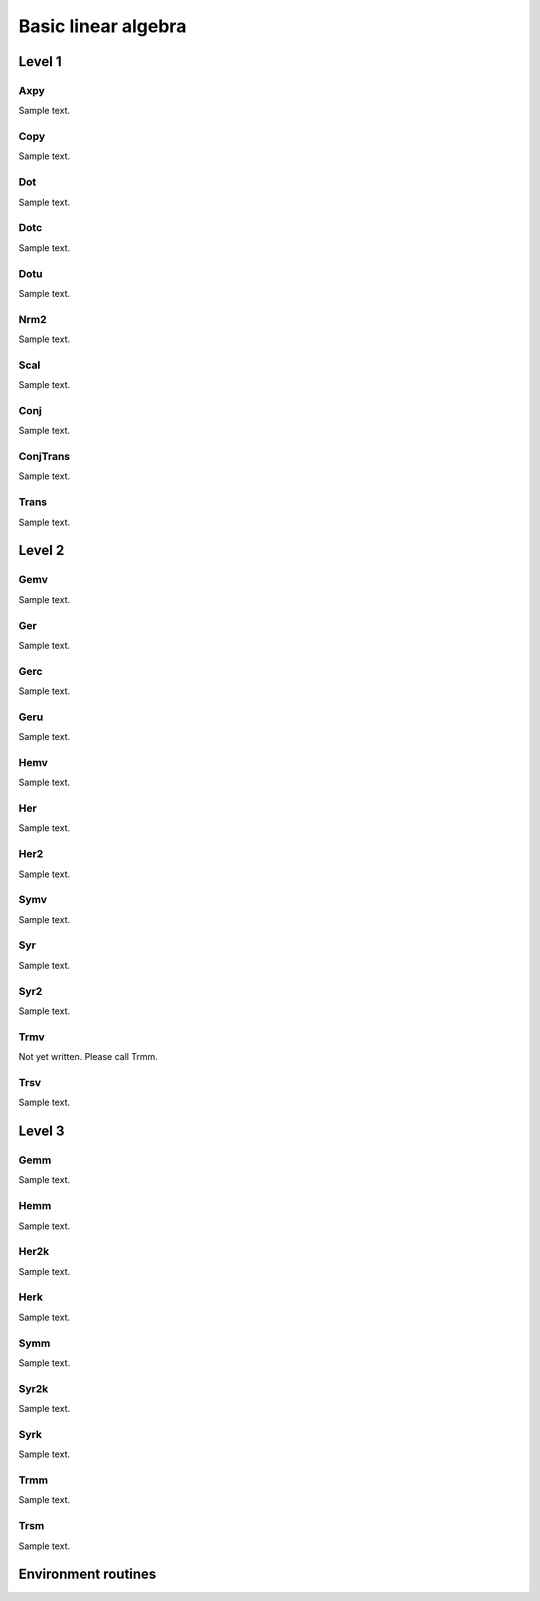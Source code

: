 ====================
Basic linear algebra
====================

-------
Level 1
-------

^^^^
Axpy
^^^^
Sample text.

^^^^
Copy
^^^^
Sample text.

^^^
Dot
^^^
Sample text.

^^^^
Dotc
^^^^
Sample text.

^^^^
Dotu
^^^^
Sample text.

^^^^
Nrm2
^^^^
Sample text.

^^^^
Scal
^^^^
Sample text.

^^^^
Conj
^^^^
Sample text.

^^^^^^^^^
ConjTrans
^^^^^^^^^
Sample text.

^^^^^
Trans
^^^^^
Sample text.

-------
Level 2
-------

^^^^
Gemv
^^^^
Sample text.

^^^
Ger
^^^
Sample text.

^^^^
Gerc
^^^^
Sample text.

^^^^
Geru
^^^^
Sample text.

^^^^
Hemv
^^^^
Sample text.

^^^
Her
^^^
Sample text.

^^^^
Her2
^^^^
Sample text.

^^^^
Symv
^^^^
Sample text.

^^^
Syr
^^^
Sample text.

^^^^
Syr2
^^^^
Sample text.

^^^^
Trmv
^^^^
Not yet written. Please call Trmm.

^^^^
Trsv
^^^^
Sample text.

-------
Level 3
-------

^^^^
Gemm
^^^^
Sample text.

^^^^
Hemm
^^^^
Sample text.

^^^^^
Her2k
^^^^^
Sample text.

^^^^
Herk
^^^^
Sample text.

^^^^
Symm
^^^^
Sample text.

^^^^^
Syr2k
^^^^^
Sample text.

^^^^
Syrk
^^^^
Sample text.

^^^^
Trmm
^^^^
Sample text.

^^^^
Trsm
^^^^
Sample text.

--------------------
Environment routines
--------------------
